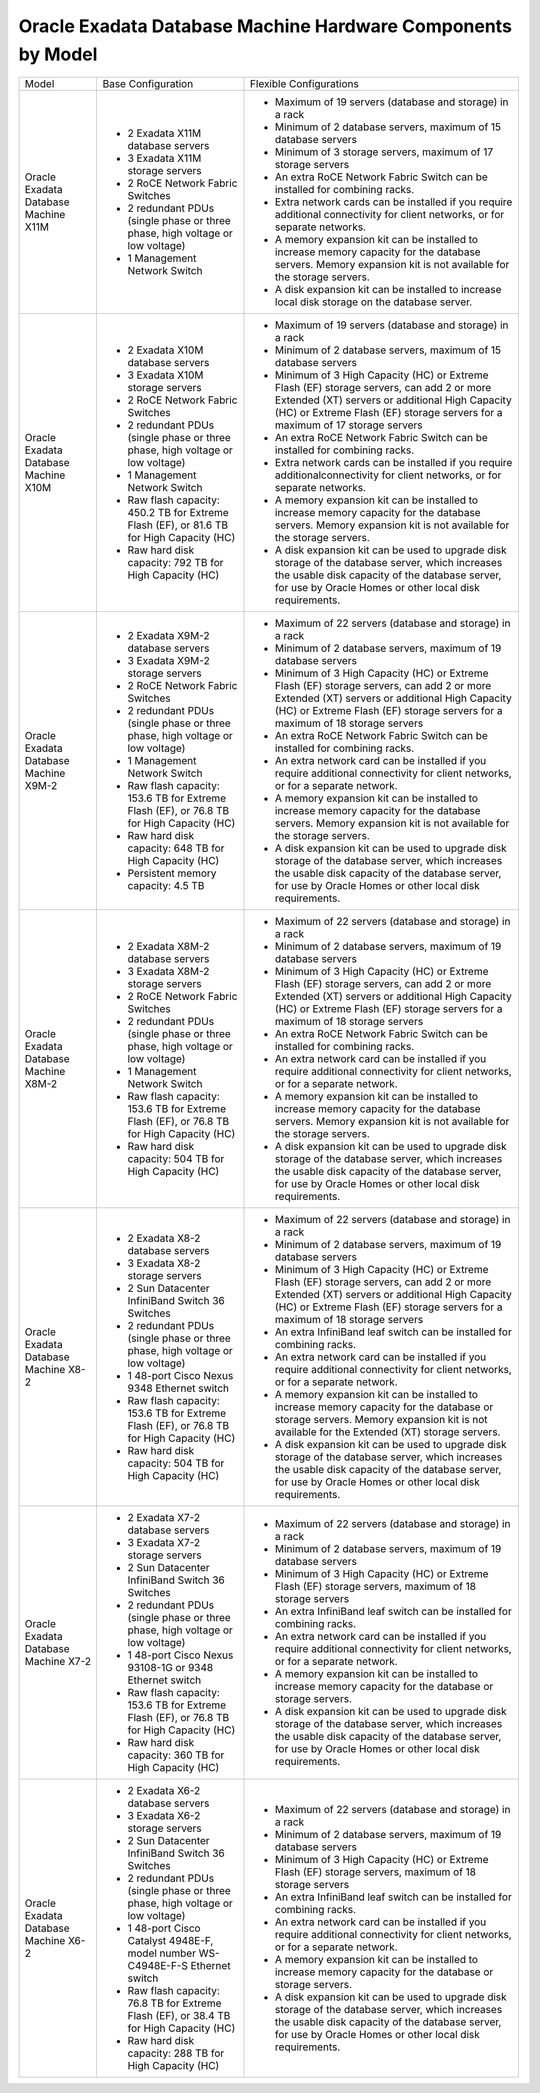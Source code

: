 Oracle Exadata Database Machine Hardware Components by Model
============================================================

+---------------------------------------+------------------------------------------------------------------------------------------+-----------------------------------------------------------------------------------------------------------------------------------------------------------------------------------------------------------------------------+
| Model                                 | Base Configuration                                                                       | Flexible Configurations                                                                                                                                                                                                     |
+---------------------------------------+------------------------------------------------------------------------------------------+-----------------------------------------------------------------------------------------------------------------------------------------------------------------------------------------------------------------------------+
| Oracle Exadata Database Machine X11M  | - 2 Exadata X11M database servers                                                        | - Maximum of 19 servers (database and storage) in a rack                                                                                                                                                                    |
|                                       | - 3 Exadata X11M storage servers                                                         | - Minimum of 2 database servers, maximum of 15 database servers                                                                                                                                                             |
|                                       | - 2 RoCE Network Fabric Switches                                                         | - Minimum of 3 storage servers, maximum of 17 storage servers                                                                                                                                                               |
|                                       | - 2 redundant PDUs (single phase or three phase, high voltage or low voltage)            | - An extra RoCE Network Fabric Switch can be installed for combining racks.                                                                                                                                                 |
|                                       | - 1 Management Network Switch                                                            | - Extra network cards can be installed if you require additional connectivity for client networks, or for separate networks.                                                                                                |
|                                       |                                                                                          | - A memory expansion kit can be installed to increase memory capacity for the database servers. Memory expansion kit is not available for the storage servers.                                                              |
|                                       |                                                                                          | - A disk expansion kit can be installed to increase local disk storage on the database server.                                                                                                                              |
+---------------------------------------+------------------------------------------------------------------------------------------+-----------------------------------------------------------------------------------------------------------------------------------------------------------------------------------------------------------------------------+
| Oracle Exadata Database Machine X10M  | - 2 Exadata X10M database servers                                                        | - Maximum of 19 servers (database and storage) in a rack                                                                                                                                                                    |
|                                       | - 3 Exadata X10M storage servers                                                         | - Minimum of 2 database servers, maximum of 15 database servers                                                                                                                                                             |
|                                       | - 2 RoCE Network Fabric Switches                                                         | - Minimum of 3 High Capacity (HC) or Extreme Flash (EF) storage servers, can add 2 or more Extended (XT) servers or additional High Capacity (HC) or Extreme Flash (EF) storage servers for a maximum of 17 storage servers |
|                                       | - 2 redundant PDUs (single phase or three phase, high voltage or low voltage)            | - An extra RoCE Network Fabric Switch can be installed for combining racks.                                                                                                                                                 |
|                                       | - 1 Management Network Switch                                                            | - Extra network cards can be installed if you require additionalconnectivity for client networks, or for separate networks.                                                                                                 |
|                                       | - Raw flash capacity: 450.2 TB for Extreme Flash (EF), or 81.6 TB for High Capacity (HC) | - A memory expansion kit can be installed to increase memory capacity for the database servers. Memory expansion kit is not available for the storage servers.                                                              |
|                                       | - Raw hard disk capacity: 792 TB for High Capacity (HC)                                  | - A disk expansion kit can be used to upgrade disk storage of the database server, which increases the usable disk capacity of the database server, for use by Oracle Homes or other local disk requirements.               |
+---------------------------------------+------------------------------------------------------------------------------------------+-----------------------------------------------------------------------------------------------------------------------------------------------------------------------------------------------------------------------------+
| Oracle Exadata Database Machine X9M-2 | - 2 Exadata X9M-2 database servers                                                       | - Maximum of 22 servers (database and storage) in a rack                                                                                                                                                                    |
|                                       | - 3 Exadata X9M-2 storage servers                                                        | - Minimum of 2 database servers, maximum of 19 database servers                                                                                                                                                             |
|                                       | - 2 RoCE Network Fabric Switches                                                         | - Minimum of 3 High Capacity (HC) or Extreme Flash (EF) storage servers, can add 2 or more Extended (XT) servers or additional High Capacity (HC) or Extreme Flash (EF) storage servers for a maximum of 18 storage servers |
|                                       | - 2 redundant PDUs (single phase or three phase, high voltage or low voltage)            | - An extra RoCE Network Fabric Switch can be installed for combining racks.                                                                                                                                                 |
|                                       | - 1 Management Network Switch                                                            | - An extra network card can be installed if you require additional connectivity for client networks, or for a separate network.                                                                                             |
|                                       | - Raw flash capacity: 153.6 TB for Extreme Flash (EF), or 76.8 TB for High Capacity (HC) | - A memory expansion kit can be installed to increase memory capacity for the database servers. Memory expansion kit is not available for the storage servers.                                                              |
|                                       | - Raw hard disk capacity: 648 TB for High Capacity (HC)                                  | - A disk expansion kit can be used to upgrade disk storage of the database server, which increases the usable disk capacity of the database server, for use by Oracle Homes or other local disk requirements.               |
|                                       | - Persistent memory capacity: 4.5 TB                                                     |                                                                                                                                                                                                                             |
+---------------------------------------+------------------------------------------------------------------------------------------+-----------------------------------------------------------------------------------------------------------------------------------------------------------------------------------------------------------------------------+
| Oracle Exadata Database Machine X8M-2 | - 2 Exadata X8M-2 database servers                                                       | - Maximum of 22 servers (database and storage) in a rack                                                                                                                                                                    |
|                                       | - 3 Exadata X8M-2 storage servers                                                        | - Minimum of 2 database servers, maximum of 19 database servers                                                                                                                                                             |
|                                       | - 2 RoCE Network Fabric Switches                                                         | - Minimum of 3 High Capacity (HC) or Extreme Flash (EF) storage servers, can add 2 or more Extended (XT) servers or additional High Capacity (HC) or Extreme Flash (EF) storage servers for a maximum of 18 storage servers |
|                                       | - 2 redundant PDUs (single phase or three phase, high voltage or low voltage)            | - An extra RoCE Network Fabric Switch can be installed for combining racks.                                                                                                                                                 |
|                                       | - 1 Management Network Switch                                                            | - An extra network card can be installed if you require additional connectivity for client networks, or for a separate network.                                                                                             |
|                                       | - Raw flash capacity: 153.6 TB for Extreme Flash (EF), or 76.8 TB for High Capacity (HC) | - A memory expansion kit can be installed to increase memory capacity for the database servers. Memory expansion kit is not available for the storage servers.                                                              |
|                                       | - Raw hard disk capacity: 504 TB for High Capacity (HC)                                  | - A disk expansion kit can be used to upgrade disk storage of the database server, which increases the usable disk capacity of the database server, for use by Oracle Homes or other local disk requirements.               |
+---------------------------------------+------------------------------------------------------------------------------------------+-----------------------------------------------------------------------------------------------------------------------------------------------------------------------------------------------------------------------------+
| Oracle Exadata Database Machine X8-2  | - 2 Exadata X8-2 database servers                                                        | - Maximum of 22 servers (database and storage) in a rack                                                                                                                                                                    |
|                                       | - 3 Exadata X8-2 storage servers                                                         | - Minimum of 2 database servers, maximum of 19 database servers                                                                                                                                                             |
|                                       | - 2 Sun Datacenter InfiniBand Switch 36 Switches                                         | - Minimum of 3 High Capacity (HC) or Extreme Flash (EF) storage servers, can add 2 or more Extended (XT) servers or additional High Capacity (HC) or Extreme Flash (EF) storage servers for a maximum of 18 storage servers |
|                                       | - 2 redundant PDUs (single phase or three phase, high voltage or low voltage)            | - An extra InfiniBand leaf switch can be installed for combining racks.                                                                                                                                                     |
|                                       | - 1 48-port Cisco Nexus 9348 Ethernet switch                                             | - An extra network card can be installed if you require additional connectivity for client networks, or for a separate network.                                                                                             |
|                                       | - Raw flash capacity: 153.6 TB for Extreme Flash (EF), or 76.8 TB for High Capacity (HC) | - A memory expansion kit can be installed to increase memory capacity for the database or storage servers. Memory expansion kit is not available for the Extended (XT) storage servers.                                     |
|                                       | - Raw hard disk capacity: 504 TB for High Capacity (HC)                                  | - A disk expansion kit can be used to upgrade disk storage of the database server, which increases the usable disk capacity of the database server, for use by Oracle Homes or other local disk requirements.               |
+---------------------------------------+------------------------------------------------------------------------------------------+-----------------------------------------------------------------------------------------------------------------------------------------------------------------------------------------------------------------------------+
| Oracle Exadata Database Machine X7-2  | - 2 Exadata X7-2 database servers                                                        | - Maximum of 22 servers (database and storage) in a rack                                                                                                                                                                    |
|                                       | - 3 Exadata X7-2 storage servers                                                         | - Minimum of 2 database servers, maximum of 19 database servers                                                                                                                                                             |
|                                       | - 2 Sun Datacenter InfiniBand Switch 36 Switches                                         | - Minimum of 3 High Capacity (HC) or Extreme Flash (EF) storage servers, maximum of 18 storage servers                                                                                                                      |
|                                       | - 2 redundant PDUs (single phase or three phase, high voltage or low voltage)            | - An extra InfiniBand leaf switch can be installed for combining racks.                                                                                                                                                     |
|                                       | - 1 48-port Cisco Nexus 93108-1G or 9348 Ethernet switch                                 | - An extra network card can be installed if you require additional connectivity for client networks, or for a separate network.                                                                                             |
|                                       | - Raw flash capacity: 153.6 TB for Extreme Flash (EF), or 76.8 TB for High Capacity (HC) | - A memory expansion kit can be installed to increase memory capacity for the database or storage servers.                                                                                                                  |
|                                       | - Raw hard disk capacity: 360 TB for High Capacity (HC)                                  | - A disk expansion kit can be used to upgrade disk storage of the database server, which increases the usable disk capacity of the database server, for use by Oracle Homes or other local disk requirements.               |
+---------------------------------------+------------------------------------------------------------------------------------------+-----------------------------------------------------------------------------------------------------------------------------------------------------------------------------------------------------------------------------+
| Oracle Exadata Database Machine X6-2  | - 2 Exadata X6-2 database servers                                                        | - Maximum of 22 servers (database and storage) in a rack                                                                                                                                                                    |
|                                       | - 3 Exadata X6-2 storage servers                                                         | - Minimum of 2 database servers, maximum of 19 database servers                                                                                                                                                             |
|                                       | - 2 Sun Datacenter InfiniBand Switch 36 Switches                                         | - Minimum of 3 High Capacity (HC) or Extreme Flash (EF) storage servers, maximum of 18 storage servers                                                                                                                      |
|                                       | - 2 redundant PDUs (single phase or three phase, high voltage or low voltage)            | - An extra InfiniBand leaf switch can be installed for combining racks.                                                                                                                                                     |
|                                       | - 1 48-port Cisco Catalyst 4948E-F, model number WS-C4948E-F-S Ethernet switch           | - An extra network card can be installed if you require additional connectivity for client networks, or for a separate network.                                                                                             |
|                                       | - Raw flash capacity: 76.8 TB for Extreme Flash (EF), or 38.4 TB for High Capacity (HC)  | - A memory expansion kit can be installed to increase memory capacity for the database or storage servers.                                                                                                                  |
|                                       | - Raw hard disk capacity: 288 TB for High Capacity (HC)                                  | - A disk expansion kit can be used to upgrade disk storage of the database server, which increases the usable disk capacity of the database server, for use by Oracle Homes or other local disk requirements.               |
+---------------------------------------+------------------------------------------------------------------------------------------+-----------------------------------------------------------------------------------------------------------------------------------------------------------------------------------------------------------------------------+
